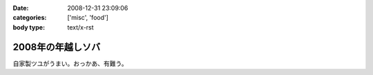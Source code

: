 :date: 2008-12-31 23:09:06
:categories: ['misc', 'food']
:body type: text/x-rst

==================
2008年の年越しソバ
==================

自家製ツユがうまい。おっかあ、有難う。


.. :extend type: text/html
.. :extend:
